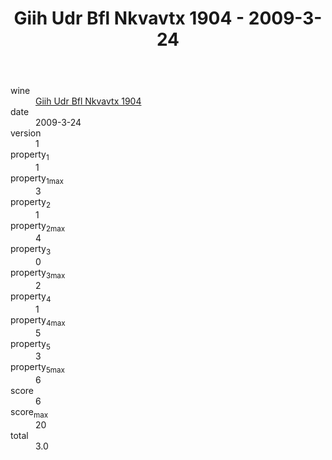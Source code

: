 :PROPERTIES:
:ID:                     4807c8fe-2c82-4c3f-81c8-4394eba2d96f
:END:
#+TITLE: Giih Udr Bfl Nkvavtx 1904 - 2009-3-24

- wine :: [[id:62488e00-c3c7-406c-b2f1-5cb2f3032708][Giih Udr Bfl Nkvavtx 1904]]
- date :: 2009-3-24
- version :: 1
- property_1 :: 1
- property_1_max :: 3
- property_2 :: 1
- property_2_max :: 4
- property_3 :: 0
- property_3_max :: 2
- property_4 :: 1
- property_4_max :: 5
- property_5 :: 3
- property_5_max :: 6
- score :: 6
- score_max :: 20
- total :: 3.0


